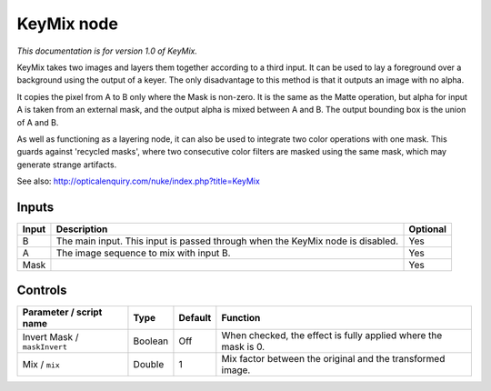 .. _net.sf.openfx.KeyMix:

KeyMix node
===========

*This documentation is for version 1.0 of KeyMix.*

KeyMix takes two images and layers them together according to a third input. It can be used to lay a foreground over a background using the output of a keyer. The only disadvantage to this method is that it outputs an image with no alpha.

It copies the pixel from A to B only where the Mask is non-zero. It is the same as the Matte operation, but alpha for input A is taken from an external mask, and the output alpha is mixed between A and B. The output bounding box is the union of A and B.

As well as functioning as a layering node, it can also be used to integrate two color operations with one mask. This guards against 'recycled masks', where two consecutive color filters are masked using the same mask, which may generate strange artifacts.

See also: http://opticalenquiry.com/nuke/index.php?title=KeyMix

Inputs
------

+---------+----------------------------------------------------------------------------------+------------+
| Input   | Description                                                                      | Optional   |
+=========+==================================================================================+============+
| B       | The main input. This input is passed through when the KeyMix node is disabled.   | Yes        |
+---------+----------------------------------------------------------------------------------+------------+
| A       | The image sequence to mix with input B.                                          | Yes        |
+---------+----------------------------------------------------------------------------------+------------+
| Mask    |                                                                                  | Yes        |
+---------+----------------------------------------------------------------------------------+------------+

Controls
--------

.. tabularcolumns:: |>{\raggedright}p{0.2\columnwidth}|>{\raggedright}p{0.06\columnwidth}|>{\raggedright}p{0.07\columnwidth}|p{0.63\columnwidth}|

.. cssclass:: longtable

+--------------------------------+-----------+-----------+------------------------------------------------------------------+
| Parameter / script name        | Type      | Default   | Function                                                         |
+================================+===========+===========+==================================================================+
| Invert Mask / ``maskInvert``   | Boolean   | Off       | When checked, the effect is fully applied where the mask is 0.   |
+--------------------------------+-----------+-----------+------------------------------------------------------------------+
| Mix / ``mix``                  | Double    | 1         | Mix factor between the original and the transformed image.       |
+--------------------------------+-----------+-----------+------------------------------------------------------------------+
